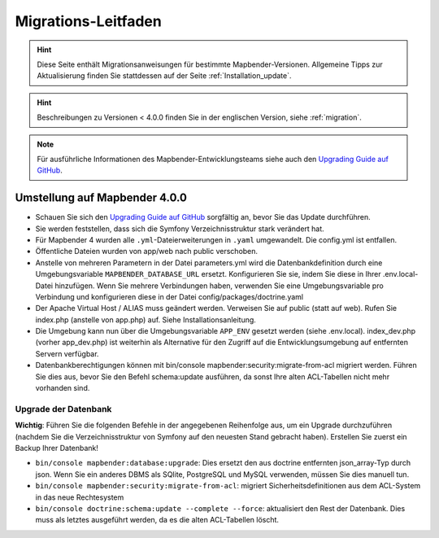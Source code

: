 .. _migration_de:

Migrations-Leitfaden
####################

.. hint::

    Diese Seite enthält Migrationsanweisungen für bestimmte Mapbender-Versionen. Allgemeine Tipps zur Aktualisierung finden Sie stattdessen auf der Seite :ref:`Installation_update`.

.. hint::

    Beschreibungen zu Versionen < 4.0.0 finden Sie in der englischen Version, siehe :ref:`migration`.

.. note::

    Für ausführliche Informationen des Mapbender-Entwicklungsteams siehe auch den `Upgrading Guide auf GitHub <https://github.com/mapbender/mapbender/blob/master/UPGRADING.md>`_.


Umstellung auf Mapbender 4.0.0
******************************

* Schauen Sie sich den `Upgrading Guide auf GitHub <https://github.com/mapbender/mapbender/blob/master/UPGRADING.md>`_ sorgfältig an, bevor Sie das Update durchführen.

* Sie werden feststellen, dass sich die Symfony Verzeichnisstruktur stark verändert hat.
* Für Mapbender 4 wurden alle ``.yml``-Dateierweiterungen in ``.yaml`` umgewandelt. Die config.yml ist entfallen.
* Öffentliche Dateien wurden von app/web nach public verschoben.
* Anstelle von mehreren Parametern in der Datei parameters.yml wird die Datenbankdefinition durch eine Umgebungsvariable ``MAPBENDER_DATABASE_URL`` ersetzt. Konfigurieren Sie sie, indem Sie diese in Ihrer .env.local-Datei hinzufügen. Wenn Sie mehrere Verbindungen haben, verwenden Sie eine Umgebungsvariable pro Verbindung und konfigurieren diese in der Datei config/packages/doctrine.yaml
* Der Apache Virtual Host / ALIAS muss geändert werden. Verweisen Sie auf public (statt auf web). Rufen Sie index.php (anstelle von app.php) auf. Siehe Installationsanleitung.
* Die Umgebung kann nun über die Umgebungsvariable ``APP_ENV`` gesetzt werden (siehe .env.local). index_dev.php (vorher app_dev.php) ist weiterhin als Alternative für den Zugriff auf die Entwicklungsumgebung auf entfernten Servern verfügbar.
* Datenbankberechtigungen können mit bin/console mapbender:security:migrate-from-acl migriert werden. Führen Sie dies aus, bevor Sie den Befehl schema:update ausführen, da sonst Ihre alten ACL-Tabellen nicht mehr vorhanden sind.


Upgrade der Datenbank
---------------------

**Wichtig**: Führen Sie die folgenden Befehle in der angegebenen Reihenfolge aus, um ein Upgrade durchzuführen (nachdem Sie die Verzeichnisstruktur von Symfony auf den neuesten Stand gebracht haben). Erstellen Sie zuerst ein Backup Ihrer Datenbank!

* ``bin/console mapbender:database:upgrade``: Dies ersetzt den aus doctrine entfernten json_array-Typ durch json. Wenn Sie ein anderes DBMS als SQlite, PostgreSQL und MySQL verwenden, müssen Sie dies manuell tun.
* ``bin/console mapbender:security:migrate-from-acl``: migriert Sicherheitsdefinitionen aus dem ACL-System in das neue Rechtesystem
* ``bin/console doctrine:schema:update --complete --force``: aktualisiert den Rest der Datenbank. Dies muss als letztes ausgeführt werden, da es die alten ACL-Tabellen löscht.
